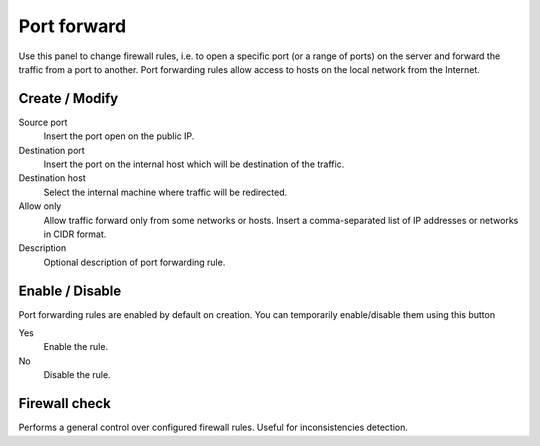 ============
Port forward
============

Use this panel to change firewall rules, i.e. to open a specific port
(or a range of ports) on the server and forward the traffic from a
port to another.  Port forwarding rules allow access to hosts on the
local network from the Internet.

Create / Modify
===============

Source port
    Insert the port open on the public IP.

Destination port
    Insert the port on the internal host which will be destination of the traffic.

Destination host
    Select the internal machine where traffic will be redirected.

Allow only
    Allow traffic forward only from some networks or hosts.
    Insert a comma-separated list of IP addresses or networks in CIDR format.

Description
    Optional description of port forwarding rule.

Enable / Disable
====================

Port forwarding rules are enabled by default on
creation. You can temporarily enable/disable them
using this button

Yes
    Enable the rule.

No
    Disable the rule.

Firewall check
==================

Performs a general control over configured firewall rules. Useful for inconsistencies detection.
